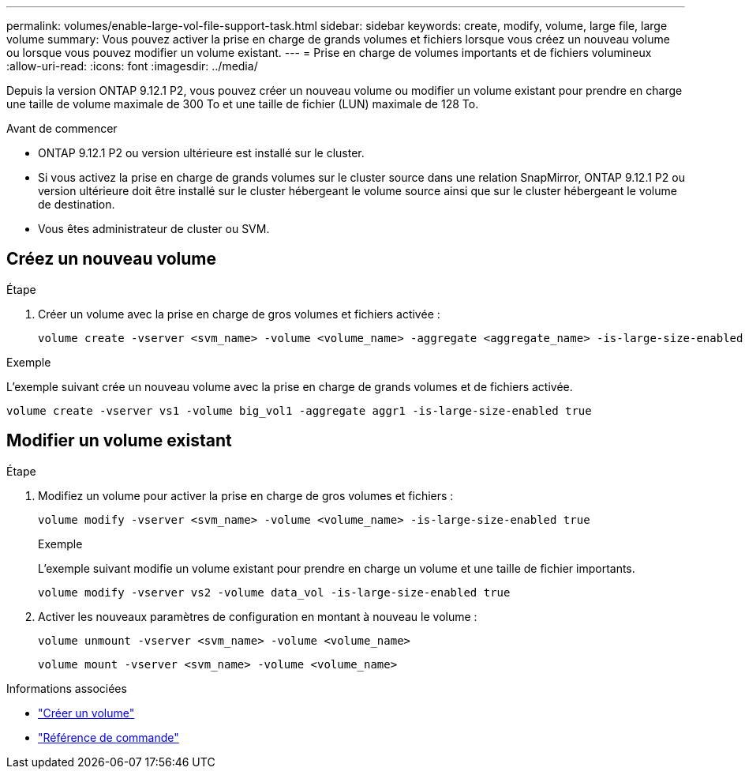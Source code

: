 ---
permalink: volumes/enable-large-vol-file-support-task.html 
sidebar: sidebar 
keywords: create, modify, volume, large file, large volume 
summary: Vous pouvez activer la prise en charge de grands volumes et fichiers lorsque vous créez un nouveau volume ou lorsque vous pouvez modifier un volume existant. 
---
= Prise en charge de volumes importants et de fichiers volumineux
:allow-uri-read: 
:icons: font
:imagesdir: ../media/


[role="lead"]
Depuis la version ONTAP 9.12.1 P2, vous pouvez créer un nouveau volume ou modifier un volume existant pour prendre en charge une taille de volume maximale de 300 To et une taille de fichier (LUN) maximale de 128 To.

.Avant de commencer
* ONTAP 9.12.1 P2 ou version ultérieure est installé sur le cluster.
* Si vous activez la prise en charge de grands volumes sur le cluster source dans une relation SnapMirror, ONTAP 9.12.1 P2 ou version ultérieure doit être installé sur le cluster hébergeant le volume source ainsi que sur le cluster hébergeant le volume de destination.
* Vous êtes administrateur de cluster ou SVM.




== Créez un nouveau volume

.Étape
. Créer un volume avec la prise en charge de gros volumes et fichiers activée :
+
[source, cli]
----
volume create -vserver <svm_name> -volume <volume_name> -aggregate <aggregate_name> -is-large-size-enabled true
----


.Exemple
L'exemple suivant crée un nouveau volume avec la prise en charge de grands volumes et de fichiers activée.

[listing]
----
volume create -vserver vs1 -volume big_vol1 -aggregate aggr1 -is-large-size-enabled true
----


== Modifier un volume existant

.Étape
. Modifiez un volume pour activer la prise en charge de gros volumes et fichiers :
+
[source, cli]
----
volume modify -vserver <svm_name> -volume <volume_name> -is-large-size-enabled true
----
+
.Exemple
L'exemple suivant modifie un volume existant pour prendre en charge un volume et une taille de fichier importants.

+
[listing]
----
volume modify -vserver vs2 -volume data_vol -is-large-size-enabled true
----
. Activer les nouveaux paramètres de configuration en montant à nouveau le volume :
+
[source, cli]
----
volume unmount -vserver <svm_name> -volume <volume_name>
----
+
[source, cli]
----
volume mount -vserver <svm_name> -volume <volume_name>
----


.Informations associées
* link:../volumes/create-volume-task.html["Créer un volume"]
* link:https://docs.netapp.com/us-en/ontap-cli/["Référence de commande"]

